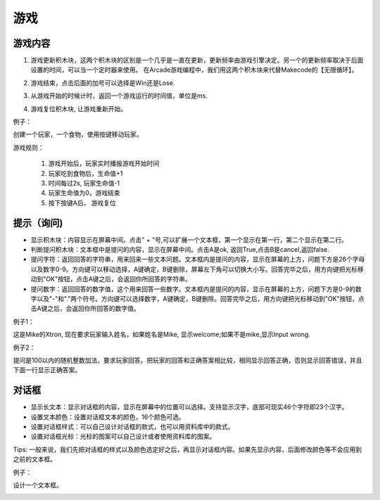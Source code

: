 游戏
======

游戏内容
------------

1. 游戏更新积木块，这两个积木块的区别是一个几乎是一直在更新，更新频率由游戏引擎决定。另一个的更新频率取决于后面设置的时间，可以当一个定时器来使用。
   在Arcade游戏编程中，我们用这两个积木块来代替Makecode的【无限循环】。

.. image:: images/game1.png
   :width: 217

2. 游戏结束，点击后面的加号可以选择是Win还是Lose.

.. image:: images/game2.png
   :width: 142

3. 从游戏开始的时候计时，返回一个游戏运行的时间值，单位是ms.

.. image:: images/game3.png
   :width: 154.4

4. 游戏复位积木块, 让游戏重新开始。

.. image:: images/game4.png
   :width: 102.5

例子：

创建一个玩家，一个食物，使用按键移动玩家。

游戏规则：

    1. 游戏开始后，玩家实时播报游戏开始时间
    2. 玩家吃到食物后，生命值+1
    3. 时间每过2s, 玩家生命值-1
    4. 玩家生命值为0，游戏结束
    5. 按下按键A后， 游戏复位
        
.. image:: images/game_example1.png        

提示（询问)
---------------

.. image:: images/game5.png
   :width: 241

* 显示积木块：内容显示在屏幕中间。点击" + "号,可以扩展一个文本框，第一个显示在第一行，第二个显示在第二行。
* 判断提问积木块：文本框中是提问的内容，显示在屏幕中间。点击A是ok, 返回True,点击B是cancel,返回false. 
* 提问字符：返回回答的字符串，用来回来一些文本问题。文本框内是提问的内容，显示在屏幕的上方，问题下方是26个字母以及数字0-9。方向键可以移动选择，A键确定，B键删除，屏幕左下角可以切换大小写。回答完毕之后，用方向键把光标移动到"OK"按钮，点击A键之后，会返回你所回答的字符串。
* 提问数字：返回回答的数字值，这个用来回答一些数字。文本框内是提问的内容，显示在屏幕的上方，问题下方是0-9的数字以及"-"和"."两个符号。方向键可以选择数字，A键确定，B键删除。回答完毕之后，用方向键把光标移动到"OK"按钮，点击A键之后，会返回你所回答的数字值。

例子1：

这是Mike的Xtron, 现在要求玩家输入姓名，如果姓名是Mike, 显示welcome;如果不是mike,显示Input wrong.

.. image:: images/game_example2.png 

例子2： 

提问是100以内的随机整数加法，要求玩家回答。把玩家的回答和正确答案相比较，相同显示回答正确，否则显示回答错误，并且下面一行显示正确答案。

.. image:: images/game_example5.png

对话框
-----------

.. image:: images/game6.png
   :width: 259.5

* 显示长文本：显示对话框的内容，显示在屏幕中的位置可以选择。支持显示汉字，底部可现实46个字符即23个汉字。
* 设置文本颜色：设置对话框文本的颜色，16个颜色可选。
* 设置对话框样式：可以自己设计对话框的款式，也可以用资料库中的款式。
* 设置对话框光标：光标的图案可以自己设计或者使用资料库的图案。

Tips: 一般来说，我们先把对话框的样式以及颜色选定好之后，再显示对话框内容。如果先显示内容，后面修改颜色等不会应用到之前的文本框。

例子： 

设计一个文本框。

.. image:: images/game_example6.png

